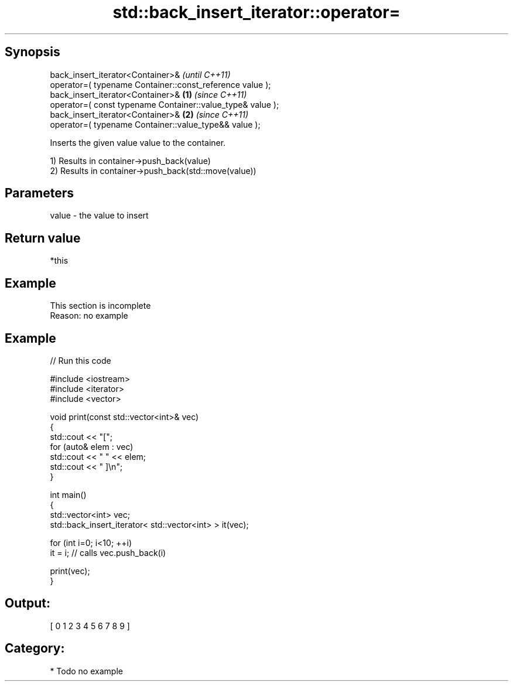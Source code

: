 .TH std::back_insert_iterator::operator= 3 "Sep  4 2015" "2.0 | http://cppreference.com" "C++ Standard Libary"
.SH Synopsis
   back_insert_iterator<Container>&                                  \fI(until C++11)\fP
   operator=( typename Container::const_reference value );
   back_insert_iterator<Container>&                          \fB(1)\fP     \fI(since C++11)\fP
   operator=( const typename Container::value_type& value );
   back_insert_iterator<Container>&                              \fB(2)\fP \fI(since C++11)\fP
   operator=( typename Container::value_type&& value );

   Inserts the given value value to the container.

   1) Results in container->push_back(value)
   2) Results in container->push_back(std::move(value))

.SH Parameters

   value - the value to insert

.SH Return value

   *this

.SH Example

    This section is incomplete
    Reason: no example

.SH Example

   
// Run this code

 #include <iostream>
 #include <iterator>
 #include <vector>

 void print(const std::vector<int>& vec)
 {
     std::cout << "[";
     for (auto& elem : vec)
         std::cout << " " << elem;
     std::cout << " ]\\n";
 }

 int main()
 {
     std::vector<int> vec;
     std::back_insert_iterator< std::vector<int> > it(vec);

     for (int i=0; i<10; ++i)
         it = i; // calls vec.push_back(i)

     print(vec);
 }

.SH Output:

 [ 0 1 2 3 4 5 6 7 8 9 ]

.SH Category:

     * Todo no example

